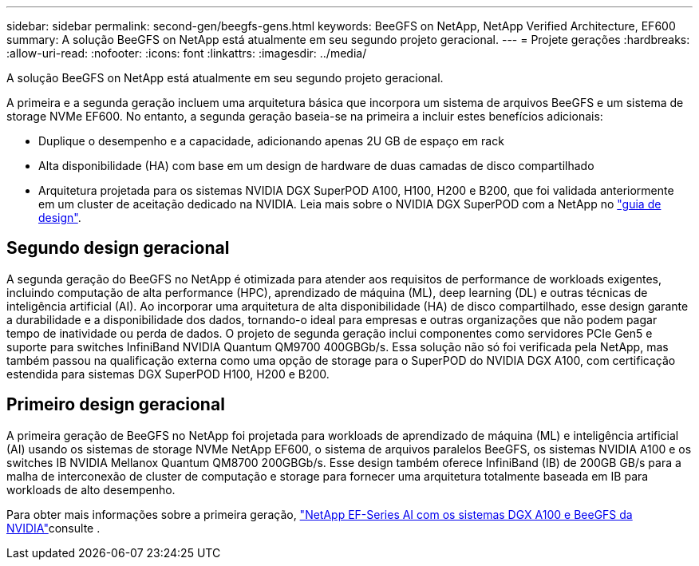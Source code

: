 ---
sidebar: sidebar 
permalink: second-gen/beegfs-gens.html 
keywords: BeeGFS on NetApp, NetApp Verified Architecture, EF600 
summary: A solução BeeGFS on NetApp está atualmente em seu segundo projeto geracional. 
---
= Projete gerações
:hardbreaks:
:allow-uri-read: 
:nofooter: 
:icons: font
:linkattrs: 
:imagesdir: ../media/


[role="lead"]
A solução BeeGFS on NetApp está atualmente em seu segundo projeto geracional.

A primeira e a segunda geração incluem uma arquitetura básica que incorpora um sistema de arquivos BeeGFS e um sistema de storage NVMe EF600. No entanto, a segunda geração baseia-se na primeira a incluir estes benefícios adicionais:

* Duplique o desempenho e a capacidade, adicionando apenas 2U GB de espaço em rack
* Alta disponibilidade (HA) com base em um design de hardware de duas camadas de disco compartilhado
* Arquitetura projetada para os sistemas NVIDIA DGX SuperPOD A100, H100, H200 e B200, que foi validada anteriormente em um cluster de aceitação dedicado na NVIDIA. Leia mais sobre o NVIDIA DGX SuperPOD com a NetApp no link:https://docs.netapp.com/us-en/netapp-solutions/ai/ai-dgx-superpod.html["guia de design"].




== Segundo design geracional

A segunda geração do BeeGFS no NetApp é otimizada para atender aos requisitos de performance de workloads exigentes, incluindo computação de alta performance (HPC), aprendizado de máquina (ML), deep learning (DL) e outras técnicas de inteligência artificial (AI). Ao incorporar uma arquitetura de alta disponibilidade (HA) de disco compartilhado, esse design garante a durabilidade e a disponibilidade dos dados, tornando-o ideal para empresas e outras organizações que não podem pagar tempo de inatividade ou perda de dados. O projeto de segunda geração inclui componentes como servidores PCIe Gen5 e suporte para switches InfiniBand NVIDIA Quantum QM9700 400GBGb/s. Essa solução não só foi verificada pela NetApp, mas também passou na qualificação externa como uma opção de storage para o SuperPOD do NVIDIA DGX A100, com certificação estendida para sistemas DGX SuperPOD H100, H200 e B200.



== Primeiro design geracional

A primeira geração de BeeGFS no NetApp foi projetada para workloads de aprendizado de máquina (ML) e inteligência artificial (AI) usando os sistemas de storage NVMe NetApp EF600, o sistema de arquivos paralelos BeeGFS, os sistemas NVIDIA A100 e os switches IB NVIDIA Mellanox Quantum QM8700 200GBGb/s. Esse design também oferece InfiniBand (IB) de 200GB GB/s para a malha de interconexão de cluster de computação e storage para fornecer uma arquitetura totalmente baseada em IB para workloads de alto desempenho.

Para obter mais informações sobre a primeira geração, link:https://www.netapp.com/pdf.html?item=/media/25445-nva-1156-design.pdf["NetApp EF-Series AI com os sistemas DGX A100 e BeeGFS da NVIDIA"^]consulte .
